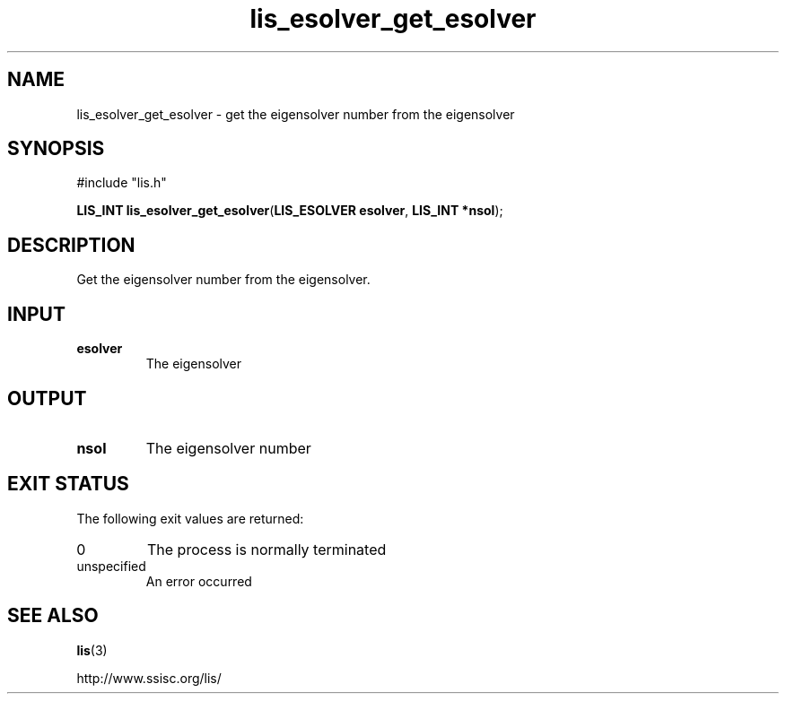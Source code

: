 .TH lis_esolver_get_esolver 3 "6 Sep 2012" "Man Page" "Lis Library Functions"

.SH NAME

lis_esolver_get_esolver \- get the eigensolver number from the eigensolver

.SH SYNOPSIS

#include "lis.h"

\fBLIS_INT lis_esolver_get_esolver\fR(\fBLIS_ESOLVER esolver\fR, \fBLIS_INT *nsol\fR);

.SH DESCRIPTION

Get the eigensolver number from the eigensolver.

.SH INPUT

.IP "\fBesolver\fR"
The eigensolver

.SH OUTPUT

.IP "\fBnsol\fR"
The eigensolver number

.SH EXIT STATUS

The following exit values are returned:
.IP "0"
The process is normally terminated
.IP "unspecified"
An error occurred

.SH SEE ALSO

.BR lis (3)
.PP
http://www.ssisc.org/lis/

